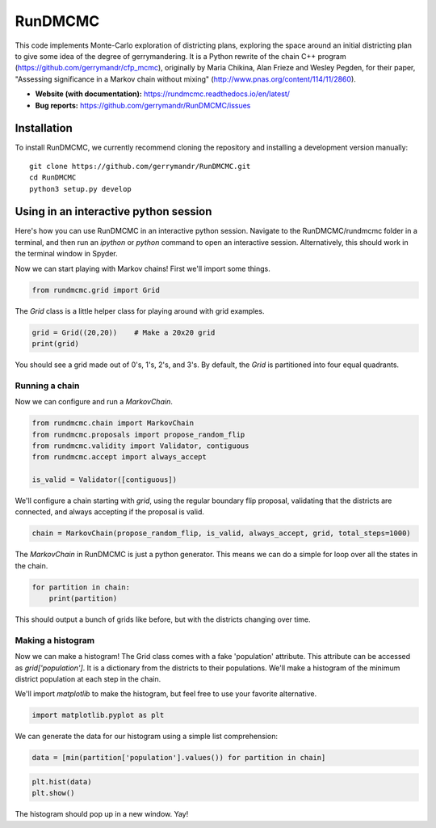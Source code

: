 ===============================
RunDMCMC
===============================


.. image:: https://circleci.com/gh/gerrymandr/RunDMCMC.svg?style=svg
    :target: https://circleci.com/gh/gerrymandr/RunDMCMC
.. image:: https://codecov.io/gh/gerrymandr/RunDMCMC/branch/master/graph/badge.svg
   :target: https://codecov.io/gh/gerrymandr/RunDMCMC
.. image:: https://api.codacy.com/project/badge/Grade/b02dfe3d778b40f3890d228889feee52
   :target: https://www.codacy.com/app/msarahan/RunDMCMC?utm_source=github.com&amp;utm_medium=referral&amp;utm_content=gerrymandr/RunDMCMC&amp;utm_campaign=Badge_Grade
.. image:: https://readthedocs.org/projects/rundmcmc/badge/?version=latest
   :target: https://rundmcmc.readthedocs.io/en/latest
   :alt: Documentation Status


This code implements Monte-Carlo exploration of districting plans, exploring
the space around an initial districting plan to give some idea of the degree of
gerrymandering. It is a Python rewrite of the chain C++ program
(https://github.com/gerrymandr/cfp_mcmc), originally by Maria Chikina, Alan
Frieze and Wesley Pegden, for their paper, "Assessing significance in a Markov
chain without mixing" (http://www.pnas.org/content/114/11/2860).

- **Website (with documentation):** https://rundmcmc.readthedocs.io/en/latest/
- **Bug reports:** https://github.com/gerrymandr/RunDMCMC/issues


Installation
============

To install RunDMCMC, we currently recommend cloning the repository and
installing a development version manually::

    git clone https://github.com/gerrymandr/RunDMCMC.git
    cd RunDMCMC
    python3 setup.py develop


Using in an interactive python session
======================================

Here's how you can use RunDMCMC in an interactive python session.
Navigate to the RunDMCMC/rundmcmc folder in a terminal, and then run an `ipython` or `python` command
to open an interactive session. Alternatively, this should work in the terminal window in Spyder.

Now we can start playing with Markov chains! First we'll import some things.

.. code-block:: python

    from rundmcmc.grid import Grid

The `Grid` class is a little helper class for playing around with grid examples.

.. code-block:: python

    grid = Grid((20,20))    # Make a 20x20 grid
    print(grid)

You should see a grid made out of 0's, 1's, 2's, and 3's. By default, the `Grid` is partitioned into
four equal quadrants.

Running a chain
---------------

Now we can configure and run a `MarkovChain`.

.. code-block:: python

    from rundmcmc.chain import MarkovChain
    from rundmcmc.proposals import propose_random_flip
    from rundmcmc.validity import Validator, contiguous
    from rundmcmc.accept import always_accept

    is_valid = Validator([contiguous])

We'll configure a chain starting with `grid`, using the regular boundary flip proposal,
validating that the districts are connected, and always accepting if the proposal is valid.

.. code-block:: python

    chain = MarkovChain(propose_random_flip, is_valid, always_accept, grid, total_steps=1000)

The `MarkovChain` in RunDMCMC is just a python generator. This means we can do a simple
for loop over all the states in the chain.

.. code-block:: python

    for partition in chain:
        print(partition)

This should output a bunch of grids like before, but with the districts changing over time.

Making a histogram
------------------

Now we can make a histogram! The Grid class comes with a fake 'population' attribute. This
attribute can be accessed as `grid['population']`. It is a dictionary from the districts
to their populations.
We'll make a histogram of the minimum district population at each step in the chain.

We'll import `matplotlib` to make the histogram, but feel free to use your favorite alternative.

.. code-block:: python

    import matplotlib.pyplot as plt

We can generate the data for our histogram using a simple list comprehension:

.. code-block:: python

    data = [min(partition['population'].values()) for partition in chain]

.. code-block:: python

    plt.hist(data)
    plt.show()

The histogram should pop up in a new window. Yay!
